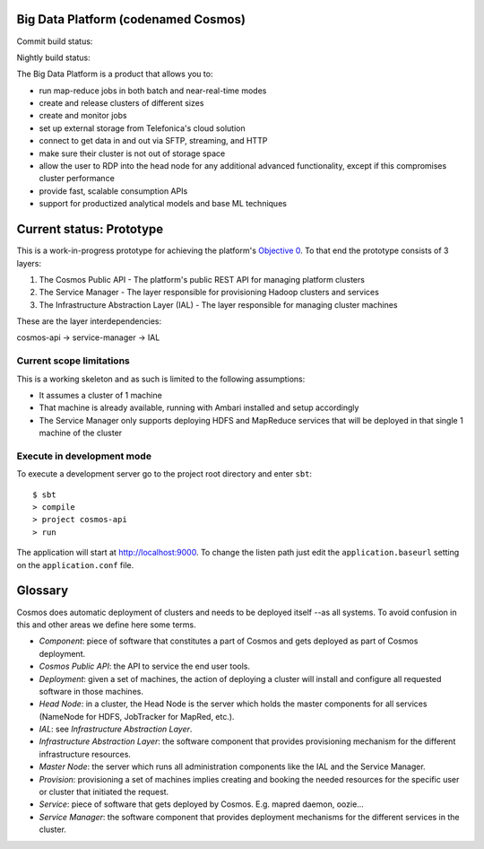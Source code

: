====================================
Big Data Platform (codenamed Cosmos)
====================================

Commit build status:  |commit_build_status|

Nightly build status: |nightly_build_status|

.. |commit_build_status| image:: http://cosmos10.hi.inet/jenkins/job/platform-commit/badge/icon
.. |nightly_build_status| image:: http://cosmos10.hi.inet/jenkins/job/platform-nightly/badge/icon

The Big Data Platform is a product that allows you to:

- run map-reduce jobs in both batch and near-real-time modes
- create and release clusters of different sizes
- create and monitor jobs
- set up external storage from Telefonica's cloud solution
- connect to get data in and out via SFTP, streaming, and HTTP
- make sure their cluster is not out of storage space
- allow the user to RDP into the head node for any additional advanced
  functionality, except if this compromises cluster performance
- provide fast, scalable consumption APIs
- support for productized analytical models and base ML techniques

=========================
Current status: Prototype
=========================

This is a work-in-progress prototype for achieving the platform's `Objective 0 <https://pdihub.hi.inet/Cosmos/cosmos-platform/wiki/Objective-0>`_.
To that end the prototype consists of 3 layers:

1. The Cosmos Public API - The platform's public REST API for managing platform clusters
2. The Service Manager - The layer responsible for provisioning Hadoop clusters and services
3. The Infrastructure Abstraction Layer (IAL) - The layer responsible for managing cluster machines

These are the layer interdependencies:

cosmos-api -> service-manager -> IAL

-------------------------
Current scope limitations
-------------------------

This is a working skeleton and as such is limited to the following assumptions:

* It assumes a cluster of 1 machine
* That machine is already available, running with Ambari installed and setup accordingly
* The Service Manager only supports deploying HDFS and MapReduce services that will be deployed in that single 1 machine of the cluster

---------------------------
Execute in development mode
---------------------------

To execute a development server go to the project root directory and enter
``sbt``::

     $ sbt
     > compile
     > project cosmos-api
     > run

The application will start at http://localhost:9000. To change the listen path
just edit the ``application.baseurl`` setting on the ``application.conf``
file.

========
Glossary
========

Cosmos does automatic deployment of clusters and needs to be deployed itself
--as all systems. To avoid confusion in this and other areas we define here
some terms.


- *Component*: piece of software that constitutes a part of Cosmos and gets
  deployed as part of Cosmos deployment.

- *Cosmos Public API*: the API to service the end user tools.

- *Deployment*: given a set of machines, the action of deploying a cluster
  will install and configure all requested software in those machines.

- *Head Node*: in a cluster, the Head Node is the server which holds the
  master components for all services (NameNode for HDFS, JobTracker for
  MapRed, etc.).

- *IAL*: see *Infrastructure Abstraction Layer*.

- *Infrastructure Abstraction Layer*: the software component that provides
  provisioning mechanism for the different infrastructure resources.

- *Master Node*: the server which runs all administration components like
  the IAL and the Service Manager.

- *Provision*: provisioning a set of machines implies creating and booking
  the needed resources for the specific user or cluster that initiated the
  request.

- *Service*: piece of software that gets deployed by Cosmos. E.g. mapred daemon,
  oozie...

- *Service Manager*: the software component that provides deployment
  mechanisms for the different services in the cluster.
